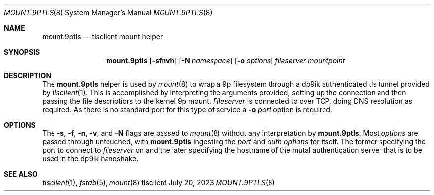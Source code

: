 .Dd July 20, 2023
.Dt MOUNT.9PTLS 8
.Os tlsclient
.
.Sh NAME
.Nm mount.9ptls
.Nd tlsclient mount helper
.Sh SYNOPSIS
.Nm
.Op Fl sfnvh
.Op Fl N Ar namespace
.Op Fl o Ar options
.Ar fileserver
.Ar mountpoint
.
.Sh DESCRIPTION
The
.Nm
helper is used by
.Xr mount 8
to wrap a 9p filesystem through a dp9ik authenticated
tls tunnel provided by
.Xr tlsclient 1 .
This is accomplished by interpreting the arguments provided,
setting up the connection and then passing the file descriptiors
to the kernel 9p mount.
.Ar Fileserver
is connected to over TCP, doing DNS resolution as required.
As there is no standard port for this type of service a
.Fl o Ar port
option is required.
.
.Sh OPTIONS
The
.Fl s ,
.Fl f ,
.Fl n ,
.Fl v ,
and
.Fl N
flags are passed to
.Xr mount 8
without any interpretation by
.Nm .
Most
.Ar options
are passed through untouched, with
.Nm
ingesting the
.Ar port
and
.Ar auth
.Ar options
for itself. The former specifying the
port to connect to
.Ar fileserver
on and the later specifying the hostname of the mutal authentication
server that is to be used in the dp9ik handshake.
.
.Sh SEE ALSO
.Xr tlsclient 1 ,
.Xr fstab 5 ,
.Xr mount 8
